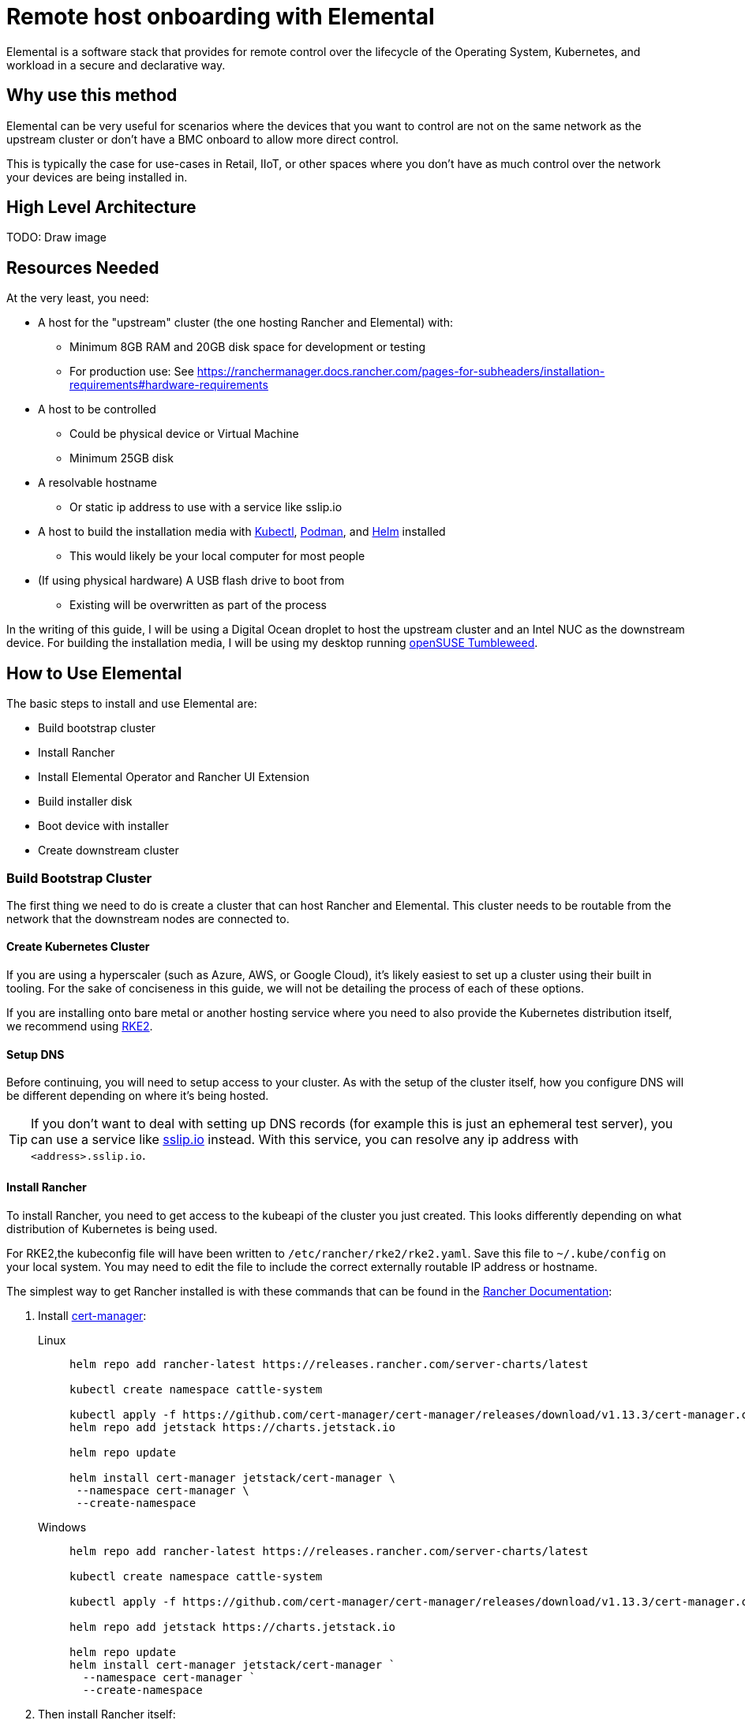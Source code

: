 [#quickstart-elemental]
= Remote host onboarding with Elemental
:experimental:

ifdef::env-github[]
:imagesdir: ../images/
:tip-caption: :bulb:
:note-caption: :information_source:
:important-caption: :heavy_exclamation_mark:
:caution-caption: :fire:
:warning-caption: :warning:
endif::[]

Elemental is a software stack that provides for remote control over the lifecycle of the Operating System, Kubernetes, and workload in a secure and declarative way.

== Why use this method

Elemental can be very useful for scenarios where the devices that you want to control are not on the same network as the upstream cluster or don't have a BMC onboard to allow more direct control.

This is typically the case for use-cases in Retail, IIoT, or other spaces where you don't have as much control over the network your devices are being installed in.

== High Level Architecture

TODO: Draw image

== Resources Needed

At the very least, you need:

* A host for the "upstream" cluster (the one hosting Rancher and Elemental) with:
 ** Minimum 8GB RAM and 20GB disk space for development or testing
 ** For production use: See https://ranchermanager.docs.rancher.com/pages-for-subheaders/installation-requirements#hardware-requirements
* A host to be controlled
 ** Could be physical device or Virtual Machine
 ** Minimum 25GB disk
* A resolvable hostname
 ** Or static ip address to use with a service like sslip.io
* A host to build the installation media with https://kubernetes.io/docs/reference/kubectl/kubectl/[Kubectl], https://podman.io[Podman], and https://helm.sh[Helm] installed
 ** This would likely be your local computer for most people
* (If using physical hardware) A USB flash drive to boot from
 ** Existing will be overwritten as part of the process

In the writing of this guide, I will be using a Digital Ocean droplet to host the upstream cluster and an Intel NUC as the downstream device. For building the installation media, I will be using my desktop running https://get.opensuse.org/tumbleweed/[openSUSE Tumbleweed].

== How to Use Elemental

The basic steps to install and use Elemental are:

* Build bootstrap cluster
* Install Rancher
* Install Elemental Operator and Rancher UI Extension
* Build installer disk
* Boot device with installer
* Create downstream cluster

=== Build Bootstrap Cluster

The first thing we need to do is create a cluster that can host Rancher and Elemental. This cluster needs to be routable from the network that the downstream nodes are connected to.

==== Create Kubernetes Cluster

If you are using a hyperscaler (such as Azure, AWS, or Google Cloud), it's likely easiest to set up a cluster using their built in tooling. For the sake of conciseness in this guide, we will not be detailing the process of each of these options.

If you are installing onto bare metal or another hosting service where you need to also provide the Kubernetes distribution itself, we recommend using https://docs.rke2.io/install/quickstart[RKE2].

==== Setup DNS

Before continuing, you will need to setup access to your cluster. As with the setup of the cluster itself, how you configure DNS will be different depending on where it's being hosted.

[TIP]
====
If you don't want to deal with setting up DNS records (for example this is just an ephemeral test server), you can use a service like https://sslip.io[sslip.io] instead. With this service, you can resolve any ip address with `<address>.sslip.io`.
====

==== Install Rancher

To install Rancher, you need to get access to the kubeapi of the cluster you just created. This looks differently depending on what distribution of Kubernetes is being used.

For RKE2,the kubeconfig file will have been written to `/etc/rancher/rke2/rke2.yaml`. Save this file to `~/.kube/config` on your local system. You may need to edit the file to include the correct externally routable IP address or hostname.

The simplest way to get Rancher installed is with these commands that can be found in the https://ranchermanager.docs.rancher.com/pages-for-subheaders/install-upgrade-on-a-kubernetes-cluster[Rancher Documentation]:

. Install https://cert-manager.io[cert-manager]:
+
[.tabs]
Linux::
+
[,bash]
----
helm repo add rancher-latest https://releases.rancher.com/server-charts/latest

kubectl create namespace cattle-system

kubectl apply -f https://github.com/cert-manager/cert-manager/releases/download/v1.13.3/cert-manager.crds.yaml
helm repo add jetstack https://charts.jetstack.io

helm repo update

helm install cert-manager jetstack/cert-manager \
 --namespace cert-manager \
 --create-namespace
----
+
Windows::
+
[,bash]
----
helm repo add rancher-latest https://releases.rancher.com/server-charts/latest

kubectl create namespace cattle-system

kubectl apply -f https://github.com/cert-manager/cert-manager/releases/download/v1.13.3/cert-manager.crds.yaml

helm repo add jetstack https://charts.jetstack.io

helm repo update
helm install cert-manager jetstack/cert-manager `
  --namespace cert-manager `
  --create-namespace
----
+
. Then install Rancher itself:
+
[.tabs]
Linux::
+
[,bash]
----
helm install rancher rancher-latest/rancher \
  --namespace cattle-system \
  --set hostname=<DNS or sslip from above> \
  --set replicas=1 \
  --set bootstrapPassword=<PASSWORD_FOR_RANCHER_ADMIN>
----
+
Windows::
+
[,bash]
----
helm install rancher rancher-latest/rancher `
  --namespace cattle-system `
  --set hostname=<DNS or sslip from above> `
  --set replicas=1 `
  --set bootstrapPassword=<PASSWORD_FOR_RANCHER_ADMIN>
----

[NOTE]
====
If this is intended to be a production system, please use cert-manager to configure a real certificate (such as one from Let's Encrypt).
====

Browse to the hostname you set up and log in to Rancher with the bootstrapPassword you used. There is a short setup process that you will be guided through.

==== Install Elemental

With Rancher installed, you can now install Elemental itself!

The helm chart for Elemental is published as an OCI artifact so the installation is a little simpler than other charts. It can be installed from either the same shell you used to install Rancher or in the browser from within Rancher's shell.

[,bash]
----
helm install --create-namespace -n cattle-elemental-system \
 elemental-operator-crds \
 oci://registry.suse.com/rancher/elemental-operator-crds-chart
 
helm install --create-namespace -n cattle-elemental-system \
 elemental-operator \
 oci://registry.suse.com/rancher/elemental-operator-chart
----

==== (Optionally) Install the Elemental UI Extension

. If you want to use the Elemental UI, you can go log in to your Rancher instance, click on the "hamburger menu" in the top left, then
+
image::installing-elemental-extension-1.png[Installing Elemental Extension1]
+
. From the "Available" tab on this page, you can then click "Install" on the Elemental card:
+
image::installing-elemental-extension-2.png[Installing Elemental Extension 2]
+
. Confirm that you want to install the extension:
+
image::installing-elemental-extension-3.png[Installing Elemental Extension 3]
+
. After this installs, you will be prompted to reload the page.
+
image::installing-elemental-extension-4.png[Installing Elemental Extension 4]
+
. Once you reload, you can access the Elemental Extension through the "OS Management" global app.
+
image::accessing-elemental-extension.png[Accessing Elemental Extension]

TODO: annotate screenshots

TODO: retake screenshots with Rancher 2.8.2 and Elemental 1.4 once released

==== Configure Elemental

For simplicity, setting the variable `$ELEM` to the full path of where you want the configuration directory is recommended, e.g. `ELEM=/home/user/elemental/`.

```
mkdir -p $ELEM
```

To allow machines to register to Elemental, we need to create a MachineRegistration object in the `fleet-default` namespace.

A fairly basic version of this object is:

[,yaml]
----
cat << EOF > $ELEM/registration.yaml
apiVersion: elemental.cattle.io/v1beta1
kind: MachineRegistration
metadata:
  name: ele-quickstart-nodes
  namespace: fleet-default
spec:
  machineName: "\${System Information/Manufacturer}-\${System Information/UUID}"
  machineInventoryLabels:
    manufacturer: "\${System Information/Manufacturer}"
    productName: "\${System Information/Product Name}"
EOF
----
[NOTE]
====
* The `cat` command has `\` before each `$` so that bash doesn't template them. If you copy this manually, make sure to remove each `\`.
====

To create, use:

[,bash]
----
kubectl apply -f $ELEM/registration.yaml
----

Afterwards, find and note the endpoint that gets assigned:

[,bash]
----
REGISURL=$(kubectl get machineregistration ele-quickstart-nodes -n fleet-default -o jsonpath='{.status.registrationURL}')
----

Alternatively, this can also be done from the UI.
+
UI Extension::
+
. From the OS Management Extension, click "Create Registration Endpoint":
+
image::click-create-registration.png[Click Create Registration]
+
. Give this configuration a name
+
image::create-registration-name.png[Add Name]
+
[NOTE]
====
You can ignore the Cloud Configuration field as the data here is overridden by the following steps with Edge Image Builder
====
+
. Next you can scroll down a bit and click "Add Label" for each label you want to be on the resource that gets created when a machine registers. This is useful for tracking which machine is which.
+
image::create-registration-labels.png[Add Labels]
+
. Lastly, click "Create" to save the configuration!
+
image::create-registration-create.png[Click Create]


Afterwards, find and note the endpoint that gets assigned:

[,bash]
----
REGISURL=$(kubectl get machineregistration ele-quickstart-nodes -n fleet-default -o jsonpath='{.status.registrationURL}')
----
UI Extension::
If you just created the configuration, you should see the Registration URL listed and can click "Copy" to copy the address:
+
image::get-registration-url.png[Copy URL]
+
[TIP]
====
If you clicked away from that screen you can click on "Registration Endpoints" in the left menu then click the name of the endpoint you just created.
====

This URL will be used in the next step.

=== Build installation media

While the current version of Elemental (at time of writing) does have a way to build it's own installation media, we need to do this with the Edge Image Builder instead so the resulting system is built with https://www.suse.com/products/micro/[SLE Micro] as the base Operating System.

[TIP]
====
For more details on the Edge Image Builder, you can check out the <<quickstart-eib,Getting Started Guide for it>>. Or, for a more full discussion on it's capabilities there is a [full page documenting it].
====

From a linux system with Podman installed, run


[,bash]
----
mkdir -p $ELEM/eib_quickstart/base-images
mkdir -p $ELEM/eib_quickstart/elemental
----

[,bash]
----
curl $REGISURL -o $ELEM/eib_quickstart/elemental/elemental_config.yaml
----

[,yaml]
----
cat << EOF > $ELEM/eib_quickstart/eib-config.yaml
apiVersion: 1.0
image:
    imageType: iso
    arch: x86_64
    baseImage: SLE-Micro.x86_64-5.5.0-Default-SelfInstall-GM.install.iso
    outputImageName: elemental-image.iso
operatingSystem:
  users:
    - username: root
      encryptedPassword: \$6\$jHugJNNd3HElGsUZ\$eodjVe4te5ps44SVcWshdfWizrP.xAyd71CVEXazBJ/.v799/WRCBXxfYmunlBO2yp1hm/zb4r8EmnrrNCF.P/ # The unencoded password is 'eib'.
EOF
----
[NOTE]
====
* The unencoded password is `eib`
* The `cat` command has `\` before each `$` so that bash doesn't template them. If you want to copy the encoded password separately it is `$6$jHugJNNd3HElGsUZ$eodjVe4te5ps44SVcWshdfWizrP.xAyd71CVEXazBJ/.v799/WRCBXxfYmunlBO2yp1hm/zb4r8EmnrrNCF.P/`.
====

[,bash]
----
podman run --privileged --rm -it -v $ELEM/eib_quickstart/:/eib \
 registry.opensuse.org/isv/suse/edge/edgeimagebuilder/containerfile/suse/edge-image-builder:1.0.0.rc3 \
 build --definition-file eib-config.yaml
----

TODO: update image to released image on release


If you are booting a physical device, we need to burn the image to a USB flash drive. This can be done with:

----
sudo dd if=/eib_quickstart/elemental-image.iso of=/dev/<PATH_TO_DISK_DEVICE>
----


=== Boot downstream nodes

Now that we have the installation media created, we can boot our downstream nodes with it.

For each of the systems that you want to control with Elemental, add the installation media and boot the device. After installation, it will reboot and register itself.

If you are using the UI Extension, you should see your node appear in the "Inventory of Machines".

=== Create downstream clusters

There are two objects that we need to create when provisioning a new cluster using Elemental.

[.tabs]
Linux::
The first is the MachineInventorySelectorTemplate. This object allows us to specify a mapping between Clusters and the machines in inventory.
+
. Create a file called `selector.yaml` with the contents:
+
[,yaml]
----
cat << EOF > $ELEM/selector.yaml
apiVersion: elemental.cattle.io/v1beta1
kind: MachineInventorySelectorTemplate
metadata:
  name: location-123-selector
  namespace: fleet-default
spec:
  template:
    spec:
      selector:
        matchLabels:
          locationID: '123'
EOF
----
+
. Then we can create it with
+
[,bash]
----
kubectl apply -f $ELEM/selector.yaml
----
+
. This will match any machine in the inventory with the label `locationID: 123` so we need to add this label to the machines that should be matched. We can do this by first getting the name of the machine with:
+
[,bash]
----
MACHINENAME=$(kubectl get MachineInventory -n fleet-default | awk 'NR>1 {print $1}')
----
+
Then we can:
+
[,bash]
----
kubectl label MachineInventory -n fleet-default \
 $MACHINENAME locationID=123
----
+
. Next, we create the cluster itself. There are a lot of options here but a simple single-node K3s Cluster that we will name `cluster.yaml` looks like:
+
[,yaml]
----
cat << EOF > $ELEM/cluster.yaml
apiVersion: provisioning.cattle.io/v1
kind: Cluster
metadata:
  name: location-123
  namespace: fleet-default
spec:
  kubernetesVersion: v1.26.11+k3s2
  rkeConfig:
    machinePools:
      - name: pool1
        quantity: 1
        etcdRole: true
        controlPlaneRole: true
        workerRole: true
        machineConfigRef:
          kind: MachineInventorySelectorTemplate
          name: location-123-selector
          apiVersion: elemental.cattle.io/v1beta1
EOF
----
To apply it:
+
[,bash]
----
kubectl apply -f $ELEM/cluster.yaml
----
+
UI Extension::
The UI extension allows for a few shortcuts to be taken. (But is likely to much manual work when managing a large number of locations)
+
. As before, open the left "hamburger menu" and select "OS Management". This will bring you back to the main screen for managing you Elemental systems.
. On the left sidebar, click "Inventory of Machines". This, unsurprisingly, opens the inventory of machines that have registered.
. To create a cluster from these machines, select the system(s) you want, click the "Actions" dropdown, then "Create Elemental Cluster". This will open up the Cluster Creation dialog while also creating a MachineSelectorTemplate to use in the background.
. On this screen, you can configure the cluster you want to be built. For this quickstart, I will select K3s v1.26.11+k3s2 and leave the rest of the options alone.
+
TODO: Screenshot
TODO: update version of k3s once new Rancher version is stable
+
[TIP]
====
You may need to scroll down to see more options
====

TODO: Screenshots

After creating these objects, you should see a new kubernetes cluster spin up using the new node you just installed with.

[TIP]
====
To allow for easier grouping of systems, you could add a startup script that finds something in the environment that is known to be unique to that location.

For example, if you know that each location will have a unique subnet, you would write a script that finds the network prefix and adds a label to the corresponding MachineInventory.

This would typically be custom to your system's design but could look like:

[,bash]
----
INET=`ip addr show dev eth0 | grep "inet\ "`
elemental-register --label "network=$INET" \
 --label "network=$INET" /oem/registration
----
====

== Next steps

Some recommended next places to research after using this guide are:

* End to end automation with <<components-fleet>>
* Additional network configuration options with the <<components-eib>>

== Planned changes

There are a few changes to this that are currently planned (at time of writing):

=== Improved support for and integration with SLE Micro 6.x

* Image building done in the Elemental Operator
* Both A/B and RPM based transactional updates
* UI improvements for non-teal images

These improvements are expected to be included in an upcoming release.
